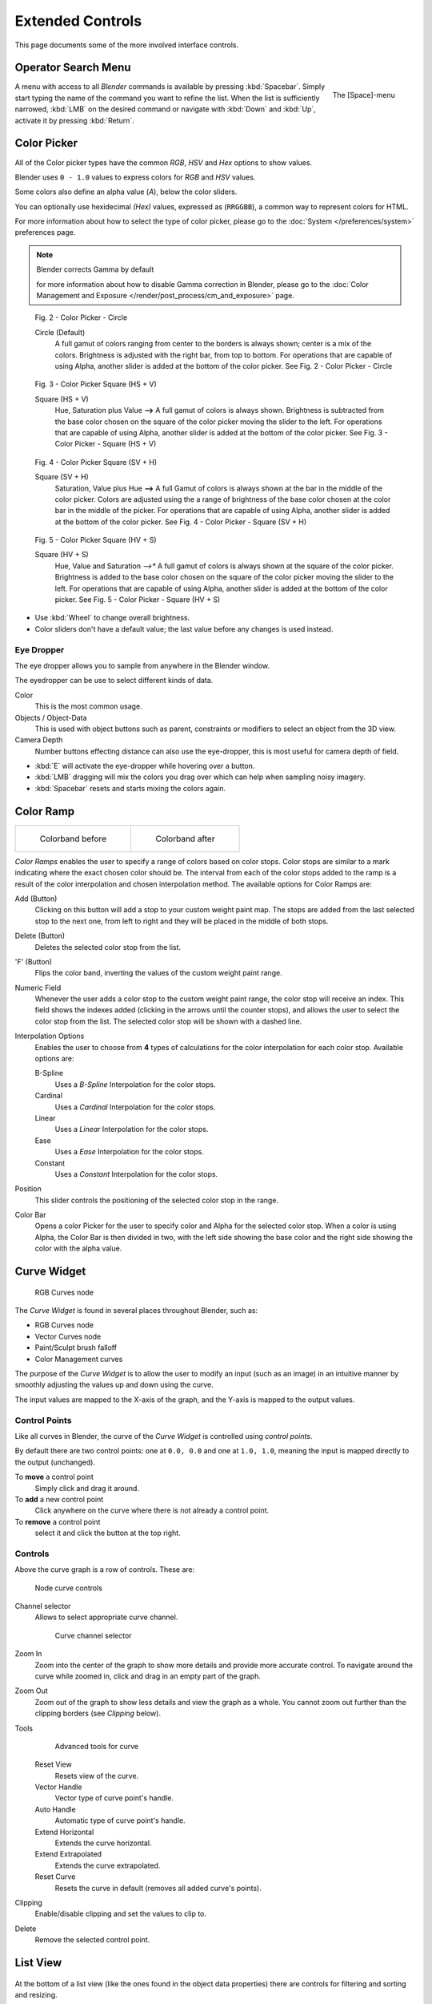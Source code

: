 
*****************
Extended Controls
*****************

This page documents some of the more involved interface controls.


Operator Search Menu
====================

.. figure:: /images/Manual-Interface-Menus-SpacebarMenu25.jpg
   :align: right

   The [Space]-menu


A menu with access to all *Blender* commands is available by pressing
:kbd:`Spacebar`. Simply start typing the name of the command you want to refine the list.
When the list is sufficiently narrowed, :kbd:`LMB` on the desired command or navigate
with :kbd:`Down` and :kbd:`Up`, activate it by pressing :kbd:`Return`.


Color Picker
============

All of the Color picker types have the common *RGB*, *HSV* and *Hex* options to show values.

Blender uses ``0 - 1.0`` values to express colors for *RGB* and *HSV* values.

Some colors also define an alpha value (*A*), below the color sliders.

You can optionally use hexidecimal *(Hex)* values,
expressed as (``RRGGBB``), a common way to represent colors for HTML.

For more information about how to select the type of color picker,
please go to the :doc:`System </preferences/system>` preferences page.


.. note:: Blender corrects Gamma by default

   for more information about how to disable Gamma correction in Blender,
   please go to the :doc:`Color Management and Exposure </render/post_process/cm_and_exposure>` page.


.. figure:: /images/(Doc_26x_Manual_Preferences_System)_(Color_Picker_Circle)_(GBAFN).jpg

   Fig. 2 - Color Picker - Circle


   Circle (Default)
      A full gamut of colors ranging from center to the borders is always shown; center is a mix of the colors.
      Brightness is adjusted with the right bar, from top to bottom.
      For operations that are capable of using Alpha, another slider is added at the bottom of the color picker.
      See Fig. 2 - Color Picker - Circle


.. figure:: /images/(Doc_26x_Manual_Preferences_System)_(Color_Picker_HS_PLUS_V)_(GBAFN).jpg

   Fig. 3 - Color Picker
   Square (HS + V)


   Square (HS + V)
      Hue, Saturation plus Value **-->** A full gamut of colors is always shown.
      Brightness is subtracted from the
      base color chosen on the square of the color picker moving the slider to the left.
      For operations that are capable of using Alpha,
      another slider is added at the bottom of the color picker.
      See Fig. 3 - Color Picker - Square (HS + V)


.. figure:: /images/(Doc_26x_Manual_Preferences_System)_(Color_Picker_SV_PLUS_H)_(GBAFN).jpg

   Fig. 4 - Color Picker
   Square (SV + H)


   Square (SV + H)
      Saturation, Value plus Hue **-->** A full Gamut of colors is
      always shown at the bar in the middle of the color picker.
      Colors are adjusted using the a range of brightness of the
      base color chosen at the color bar in the middle of the picker.
      For operations that are capable of using Alpha,
      another slider is added at the bottom of the color picker.
      See Fig. 4 - Color Picker - Square (SV + H)


.. figure:: /images/(Doc_26x_Manual_Preferences_System)_(Color_Picker_HV_PLUS_S)_(GBAFN).jpg

   Fig. 5 - Color Picker
   Square (HV + S)


   Square (HV + S)
      Hue, Value and Saturation *-->** A full gamut of colors is always shown at the square of the color picker.
      Brightness is added to the base color chosen on the square of the color picker moving the slider to the left.
      For operations that are capable of using Alpha, another slider is added at the bottom of the color picker.
      See Fig. 5 - Color Picker - Square (HV + S)


- Use :kbd:`Wheel` to change overall brightness.
- Color sliders don't have a default value; the last value before any changes is used instead.


Eye Dropper
-----------

The eye dropper allows you to sample from anywhere in the Blender window.

The eyedropper can be use to select different kinds of data.

Color
   This is the most common usage.
Objects / Object-Data
   This is used with object buttons such as parent, constraints or modifiers to
   select an object from the 3D view.
Camera Depth
   Number buttons effecting distance can also use the eye-dropper,
   this is most useful for camera depth of field.

- :kbd:`E` will activate the eye-dropper while hovering over a button.
- :kbd:`LMB` dragging will mix the colors you drag over which can help when sampling noisy imagery.
- :kbd:`Spacebar` resets and starts mixing the colors again.


Color Ramp
==========

.. list-table::

   * - .. figure:: /images/Manual-Part-I-Interface-ColorBand-Before_25.jpg
          :width: 310px

          Colorband before

     - .. figure:: /images/Manual-Part-I-Interface-ColorBand-After_25.jpg
          :width: 310px

          Colorband after


*Color Ramps* enables the user to specify a range of colors based on color stops.
Color stops are similar to a mark indicating where the exact chosen color should be.
The interval from each of the color stops added to the ramp is a result of the color interpolation and
chosen interpolation method. The available options for Color Ramps are:


Add (Button)
   Clicking on this button will add a stop to your custom weight paint map.
   The stops are added from the last selected stop to the next one, from left to right and
   they will be placed in the middle of both stops.


Delete (Button)
   Deletes the selected color stop from the list.


'F' (Button)
   Flips the color band, inverting the values of the custom weight paint range.


Numeric Field
   Whenever the user adds a color stop to the custom weight paint range, the color stop will receive an index.
   This field shows the indexes added (clicking in the arrows until the counter stops), and allows
   the user to select the color stop from the list. The selected color stop will be shown with a dashed line.


Interpolation Options
   Enables the user to choose from **4** types of calculations for the color interpolation for each color stop.
   Available options are:


   B-Spline
      Uses a *B-Spline* Interpolation for the color stops.
   Cardinal
      Uses a *Cardinal* Interpolation for the color stops.
   Linear
      Uses a *Linear* Interpolation for the color stops.
   Ease
      Uses a *Ease* Interpolation for the color stops.
   Constant
      Uses a *Constant* Interpolation for the color stops.


Position
   This slider controls the positioning of the selected color stop in the range.


Color Bar
   Opens a color Picker for the user to specify color and Alpha for the selected color stop.
   When a color is using Alpha, the Color Bar is then divided in two, with the left side
   showing the base color and the right side showing the color with the alpha value.



.. _curve-widget:

Curve Widget
============

.. figure:: /images/26-Manual-Material-Color-Node-Curves.jpg

   RGB Curves node


The *Curve Widget* is found in several places throughout Blender, such as:

- RGB Curves node
- Vector Curves node
- Paint/Sculpt brush falloff
- Color Management curves

The purpose of the *Curve Widget* is to allow the user to modify an input
(such as an image) in an intuitive manner by
smoothly adjusting the values up and down using the curve.

The input values are mapped to the X-axis of the graph, and the Y-axis is mapped to the output values.


Control Points
--------------

.. |delete-button| image:: /images/26-Material-Color-Node-Curves-Delpoints-Buticon.jpg

Like all curves in Blender, the curve of the *Curve Widget* is controlled using *control points*.

By default there are two control points: one at ``0.0, 0.0`` and one at ``1.0, 1.0``,
meaning the input is mapped directly to the output (unchanged).

To **move** a control point
   Simply click and drag it around.
To **add** a new control point
   Click anywhere on the curve where there is not already a control point.
To **remove** a control point
   select it and click the |delete-button| button at the top right.


Controls
--------

Above the curve graph is a row of controls. These are:


.. figure:: /images/26-Manual-Material-Vector-Node-Curves-Controls.jpg

   Node curve controls



Channel selector
   Allows to select appropriate curve channel.

   .. figure:: /images/26-Manual-Material-Vector-Node-Curves-Axes.jpg

      Curve channel selector

Zoom In
   Zoom into the center of the graph to show more details and provide more accurate control.
   To navigate around the curve while zoomed in, click and drag in an empty part of the graph.

Zoom Out
   Zoom out of the graph to show less details and view the graph as a whole.
   You cannot zoom out further than the clipping borders (see *Clipping* below).

Tools
   .. figure:: /images/26-Material-Color-Node-Curves-Tools.jpg

      Advanced tools for curve

   Reset View
      Resets view of the curve.
   Vector Handle
      Vector type of curve point's handle.
   Auto Handle
      Automatic type of curve point's handle.
   Extend Horizontal
      Extends the curve horizontal.
   Extend Extrapolated
      Extends the curve extrapolated.
   Reset Curve
      Resets the curve in default (removes all added curve's points).
Clipping
   Enable/disable clipping and set the values to clip to.
   
Delete
   Remove the selected control point.


List View
=========

.. Document list view - vertex groups, UV Layers, they have search filtering, rename, scroll, resize etc.

.. figure:: /images/extended_controls_list_view_filter.png

At the bottom of a list view (like the ones found in the object data properties)
there are controls for filtering and sorting and resizing.


Rename
   By pressing (:kbd:`Ctrl`, :kbd:`LMB`) over an item's name, you can edit the text-field.
   This can also be achieved by double clicking.

Resize
   The list view can be resized to show more or less items.
   Hover the mouse over the handle then click and drag the handle to expand or shrink the list.

Filter
   Click the *Show filtering options* button to toggle filter option buttons.

   Type part of a list item's name in the filter text box to filter items by part of their name.

   Filter Include
      When the magnifying glass icon has a **+** sign then only items that match the text will be displayed.
   Filter Exclude
      When the magnifying glass icon has a **-** sign then only items that do not match text will be displayed.

Sort
   Sort list items.

   Alphabetical
      This button switches between alphabetical and non-alphabetical ordering.

   Inverse
      Sort objects in ascending or descending order. This also applies to alphabetical sorting, if selected.

